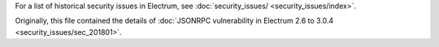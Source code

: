 For a list of historical security issues in Electrum, see
:doc:`security_issues/ <security_issues/index>`.


Originally, this file contained the details of
:doc:`JSONRPC vulnerability in Electrum 2.6 to 3.0.4 <security_issues/sec_201801>`.
